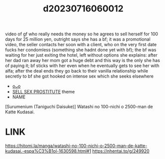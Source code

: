 :PROPERTIES:
:ID:       88dd9e2c-2955-4186-a6c0-ae7ce8f7d41e
:END:
#+title: d20230716060012
#+filetags: :20230716060012:ntronary:
video of gf who really needs the money so he agrees to sell herself for 100 days for 25 million yen, outright says she has a bf; it was a promotional video, the seller contacts her soon with a client, who on the very first date fucks her condomless (something she hadnt done yet with bf); the bf was waiting for her just exiting the hotel, left without options she explains: after her dad ran away her mom got a huge debt and this way is the only she has of paying it; bf sticks with her even when he eventually gets to see her with alfa; after the deal ends they go back to their vanilla relationship while secretly to bf she got hooked on intense sex which she seeks elsewhere
- [[id:f536ccf4-f97c-46e2-a302-c7f51922fa29][oᴗo]]
- [[id:88ea1a21-8b66-47dc-94a8-4cba4f8bdfd0][SELL SEX PROSTITUTE]] theme
- NAME
[Surumenium (Taniguchi Daisuke)] Watashi no 100-nichi o 2500-man de Katte Kudasai.
* LINK
https://hitomi.la/manga/watashi-no-100-nichi-o-2500-man-de-katte-kudasai.-espa%C3%B1ol-1630598.html#1
https://nhentai.to/g/249920
